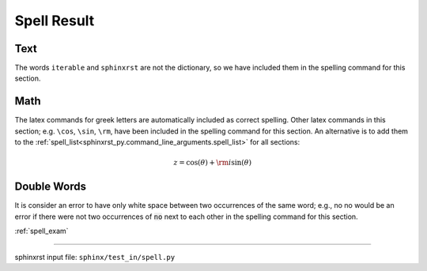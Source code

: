 .. _spell_res:

============
Spell Result
============

.. _spell_res.text:

Text
----
The words ``iterable`` and ``sphinxrst`` are not the dictionary,
so we have included them in the spelling command for this section.

.. _spell_res.math:

Math
----
The latex commands for greek letters
are automatically included as correct spelling.
Other latex commands in this section; e.g. ``\cos``, ``\sin``, ``\rm``,
have been included in the spelling command for this section.
An alternative is to add them to the
:ref:`spell_list<sphinxrst_py.command_line_arguments.spell_list>`
for all sections:

.. math::

    z = \cos( \theta ) + {\rm i} \sin( \theta )

.. _spell_res.double_words:

Double Words
------------
It is consider an error to have only white space between
two occurrences of the same word; e.g.,
no no would be an error if there
were not two occurrences of :code:`no` next to each other in the
spelling command for this section.

:ref:`spell_exam`

----

sphinxrst input file: ``sphinx/test_in/spell.py``
